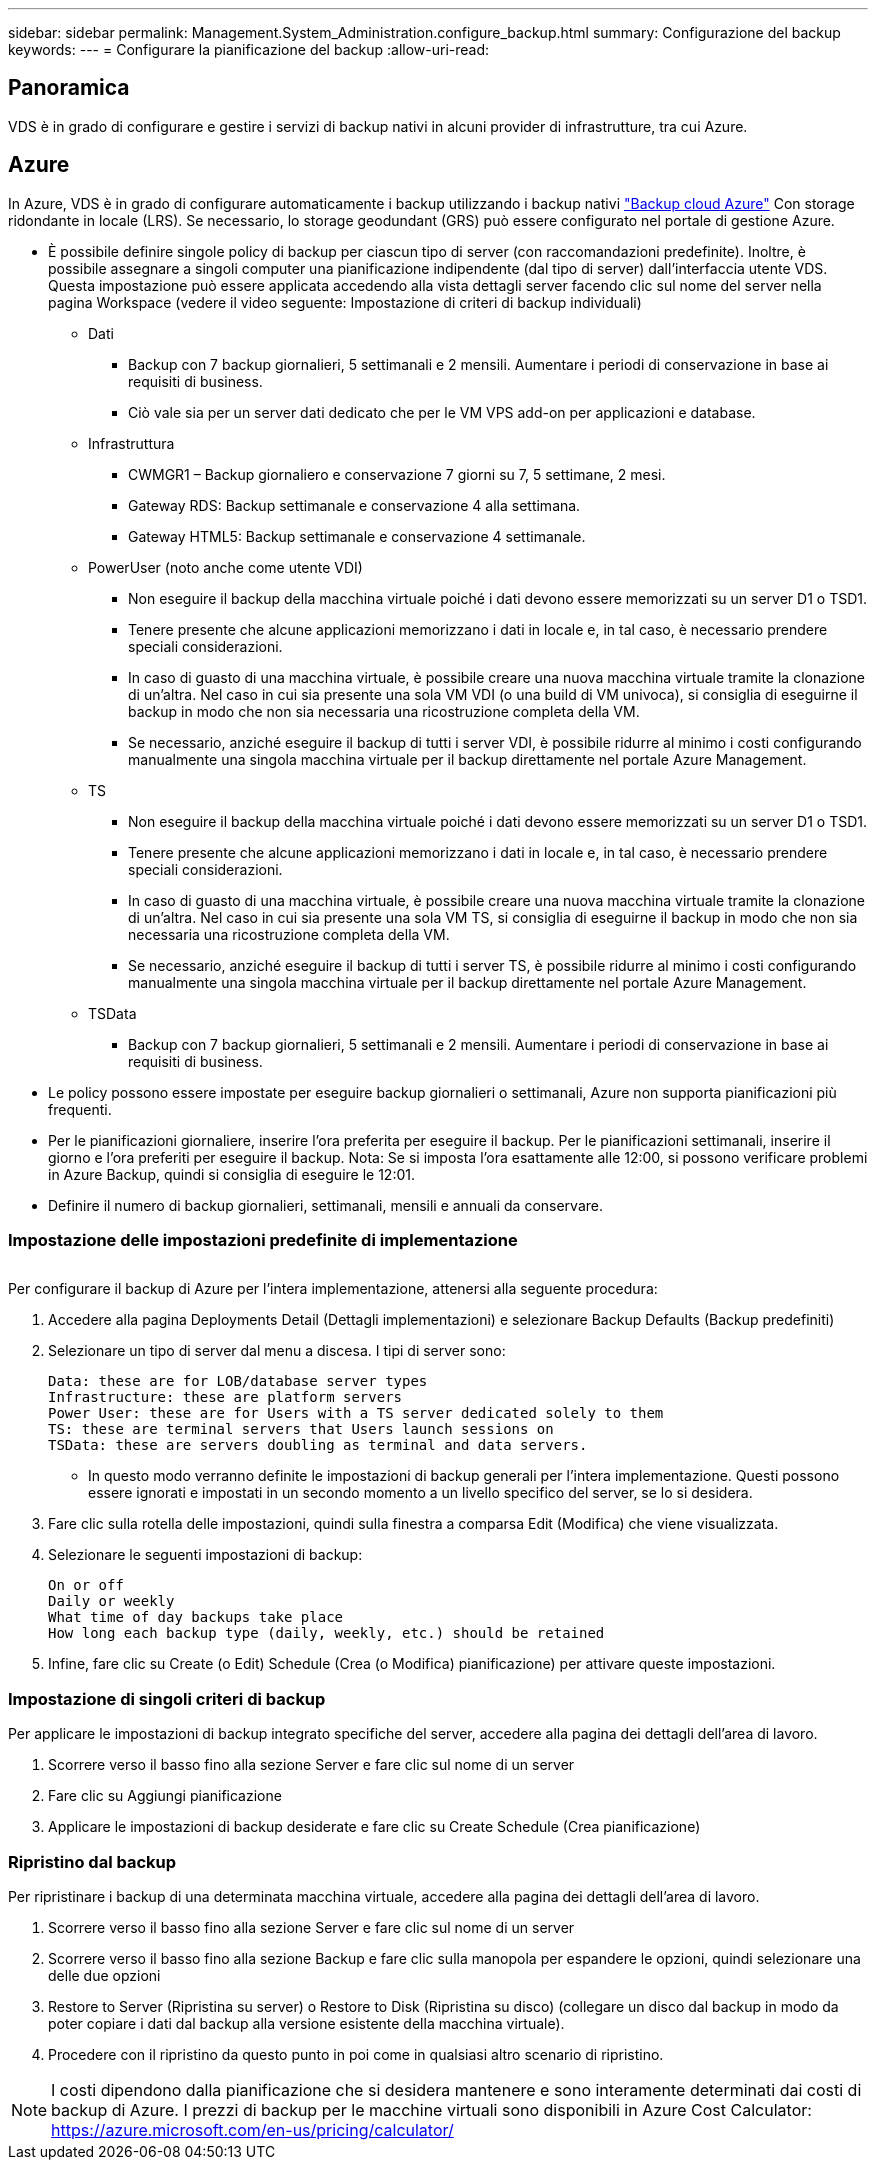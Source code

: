 ---
sidebar: sidebar 
permalink: Management.System_Administration.configure_backup.html 
summary: Configurazione del backup 
keywords:  
---
= Configurare la pianificazione del backup
:allow-uri-read: 




== Panoramica

VDS è in grado di configurare e gestire i servizi di backup nativi in alcuni provider di infrastrutture, tra cui Azure.



== Azure

In Azure, VDS è in grado di configurare automaticamente i backup utilizzando i backup nativi link:https://azure.microsoft.com/en-us/services/backup/["Backup cloud Azure"] Con storage ridondante in locale (LRS). Se necessario, lo storage geodundant (GRS) può essere configurato nel portale di gestione Azure.

* È possibile definire singole policy di backup per ciascun tipo di server (con raccomandazioni predefinite). Inoltre, è possibile assegnare a singoli computer una pianificazione indipendente (dal tipo di server) dall'interfaccia utente VDS. Questa impostazione può essere applicata accedendo alla vista dettagli server facendo clic sul nome del server nella pagina Workspace (vedere il video seguente: Impostazione di criteri di backup individuali)
+
** Dati
+
*** Backup con 7 backup giornalieri, 5 settimanali e 2 mensili. Aumentare i periodi di conservazione in base ai requisiti di business.
*** Ciò vale sia per un server dati dedicato che per le VM VPS add-on per applicazioni e database.


** Infrastruttura
+
*** CWMGR1 – Backup giornaliero e conservazione 7 giorni su 7, 5 settimane, 2 mesi.
*** Gateway RDS: Backup settimanale e conservazione 4 alla settimana.
*** Gateway HTML5: Backup settimanale e conservazione 4 settimanale.


** PowerUser (noto anche come utente VDI)
+
*** Non eseguire il backup della macchina virtuale poiché i dati devono essere memorizzati su un server D1 o TSD1.
*** Tenere presente che alcune applicazioni memorizzano i dati in locale e, in tal caso, è necessario prendere speciali considerazioni.
*** In caso di guasto di una macchina virtuale, è possibile creare una nuova macchina virtuale tramite la clonazione di un'altra. Nel caso in cui sia presente una sola VM VDI (o una build di VM univoca), si consiglia di eseguirne il backup in modo che non sia necessaria una ricostruzione completa della VM.
*** Se necessario, anziché eseguire il backup di tutti i server VDI, è possibile ridurre al minimo i costi configurando manualmente una singola macchina virtuale per il backup direttamente nel portale Azure Management.


** TS
+
*** Non eseguire il backup della macchina virtuale poiché i dati devono essere memorizzati su un server D1 o TSD1.
*** Tenere presente che alcune applicazioni memorizzano i dati in locale e, in tal caso, è necessario prendere speciali considerazioni.
*** In caso di guasto di una macchina virtuale, è possibile creare una nuova macchina virtuale tramite la clonazione di un'altra. Nel caso in cui sia presente una sola VM TS, si consiglia di eseguirne il backup in modo che non sia necessaria una ricostruzione completa della VM.
*** Se necessario, anziché eseguire il backup di tutti i server TS, è possibile ridurre al minimo i costi configurando manualmente una singola macchina virtuale per il backup direttamente nel portale Azure Management.


** TSData
+
*** Backup con 7 backup giornalieri, 5 settimanali e 2 mensili. Aumentare i periodi di conservazione in base ai requisiti di business.




* Le policy possono essere impostate per eseguire backup giornalieri o settimanali, Azure non supporta pianificazioni più frequenti.
* Per le pianificazioni giornaliere, inserire l'ora preferita per eseguire il backup. Per le pianificazioni settimanali, inserire il giorno e l'ora preferiti per eseguire il backup. Nota: Se si imposta l'ora esattamente alle 12:00, si possono verificare problemi in Azure Backup, quindi si consiglia di eseguire le 12:01.
* Definire il numero di backup giornalieri, settimanali, mensili e annuali da conservare.




=== Impostazione delle impostazioni predefinite di implementazione

image:Backup_gif.gif[""]

.Per configurare il backup di Azure per l'intera implementazione, attenersi alla seguente procedura:
. Accedere alla pagina Deployments Detail (Dettagli implementazioni) e selezionare Backup Defaults (Backup predefiniti)
. Selezionare un tipo di server dal menu a discesa. I tipi di server sono:
+
....
Data: these are for LOB/database server types
Infrastructure: these are platform servers
Power User: these are for Users with a TS server dedicated solely to them
TS: these are terminal servers that Users launch sessions on
TSData: these are servers doubling as terminal and data servers.
....
+
** In questo modo verranno definite le impostazioni di backup generali per l'intera implementazione. Questi possono essere ignorati e impostati in un secondo momento a un livello specifico del server, se lo si desidera.


. Fare clic sulla rotella delle impostazioni, quindi sulla finestra a comparsa Edit (Modifica) che viene visualizzata.
. Selezionare le seguenti impostazioni di backup:
+
....
On or off
Daily or weekly
What time of day backups take place
How long each backup type (daily, weekly, etc.) should be retained
....
. Infine, fare clic su Create (o Edit) Schedule (Crea (o Modifica) pianificazione) per attivare queste impostazioni.




=== Impostazione di singoli criteri di backup

.Per applicare le impostazioni di backup integrato specifiche del server, accedere alla pagina dei dettagli dell'area di lavoro.
. Scorrere verso il basso fino alla sezione Server e fare clic sul nome di un server
. Fare clic su Aggiungi pianificazione
. Applicare le impostazioni di backup desiderate e fare clic su Create Schedule (Crea pianificazione)




=== Ripristino dal backup

.Per ripristinare i backup di una determinata macchina virtuale, accedere alla pagina dei dettagli dell'area di lavoro.
. Scorrere verso il basso fino alla sezione Server e fare clic sul nome di un server
. Scorrere verso il basso fino alla sezione Backup e fare clic sulla manopola per espandere le opzioni, quindi selezionare una delle due opzioni
. Restore to Server (Ripristina su server) o Restore to Disk (Ripristina su disco) (collegare un disco dal backup in modo da poter copiare i dati dal backup alla versione esistente della macchina virtuale).
. Procedere con il ripristino da questo punto in poi come in qualsiasi altro scenario di ripristino.



NOTE: I costi dipendono dalla pianificazione che si desidera mantenere e sono interamente determinati dai costi di backup di Azure. I prezzi di backup per le macchine virtuali sono disponibili in Azure Cost Calculator: https://azure.microsoft.com/en-us/pricing/calculator/[]
